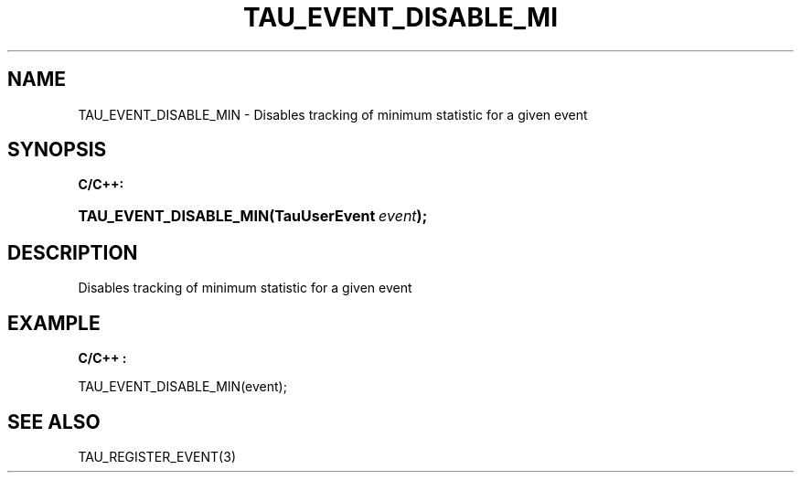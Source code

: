 .\" ** You probably do not want to edit this file directly **
.\" It was generated using the DocBook XSL Stylesheets (version 1.69.1).
.\" Instead of manually editing it, you probably should edit the DocBook XML
.\" source for it and then use the DocBook XSL Stylesheets to regenerate it.
.TH "TAU_EVENT_DISABLE_MI" "3" "08/31/2005" "" "TAU Instrumentation API"
.\" disable hyphenation
.nh
.\" disable justification (adjust text to left margin only)
.ad l
.SH "NAME"
TAU_EVENT_DISABLE_MIN \- Disables tracking of minimum statistic for a given event
.SH "SYNOPSIS"
.PP
\fBC/C++:\fR
.HP 22
\fB\fBTAU_EVENT_DISABLE_MIN\fR\fR\fB(\fR\fBTauUserEvent\ \fR\fB\fIevent\fR\fR\fB);\fR
.SH "DESCRIPTION"
.PP
Disables tracking of minimum statistic for a given event
.SH "EXAMPLE"
.PP
\fBC/C++ :\fR
.sp
.nf
TAU_EVENT_DISABLE_MIN(event);
    
.fi
.SH "SEE ALSO"
.PP
TAU_REGISTER_EVENT(3)
